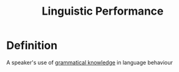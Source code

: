 :PROPERTIES:
:ID:       795ee61d-0a07-4bb8-8fd6-79a634ba0765
:ROAM_ALIASES: E-Language
:END:
#+title: Linguistic Performance

* Definition
A speaker's use of [[id:f9efe42e-017f-4ede-9406-ab0526729e43][grammatical knowledge]] in language behaviour
